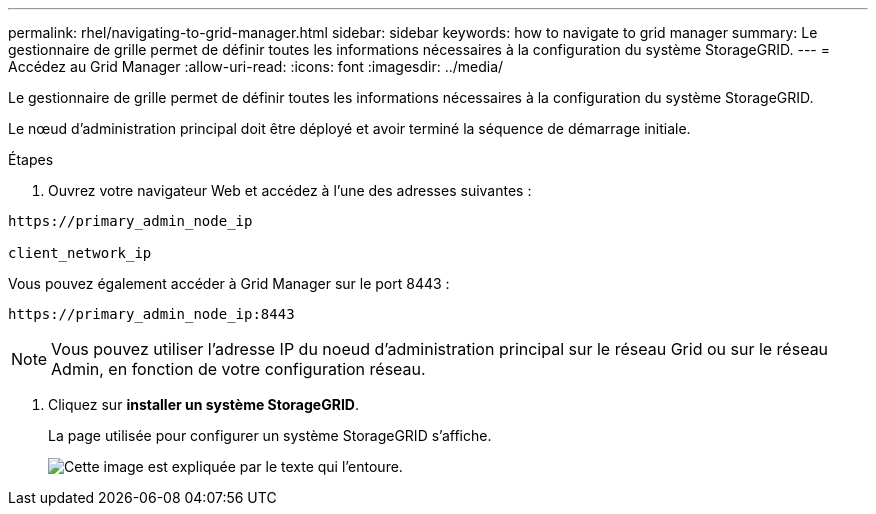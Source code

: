 ---
permalink: rhel/navigating-to-grid-manager.html 
sidebar: sidebar 
keywords: how to navigate to grid manager 
summary: Le gestionnaire de grille permet de définir toutes les informations nécessaires à la configuration du système StorageGRID. 
---
= Accédez au Grid Manager
:allow-uri-read: 
:icons: font
:imagesdir: ../media/


[role="lead"]
Le gestionnaire de grille permet de définir toutes les informations nécessaires à la configuration du système StorageGRID.

Le nœud d'administration principal doit être déployé et avoir terminé la séquence de démarrage initiale.

.Étapes
. Ouvrez votre navigateur Web et accédez à l'une des adresses suivantes :


[listing]
----
https://primary_admin_node_ip

client_network_ip
----
Vous pouvez également accéder à Grid Manager sur le port 8443 :

[listing]
----
https://primary_admin_node_ip:8443
----

NOTE: Vous pouvez utiliser l'adresse IP du noeud d'administration principal sur le réseau Grid ou sur le réseau Admin, en fonction de votre configuration réseau.

. Cliquez sur *installer un système StorageGRID*.
+
La page utilisée pour configurer un système StorageGRID s'affiche.

+
image::../media/gmi_installer_first_screen.gif[Cette image est expliquée par le texte qui l'entoure.]


